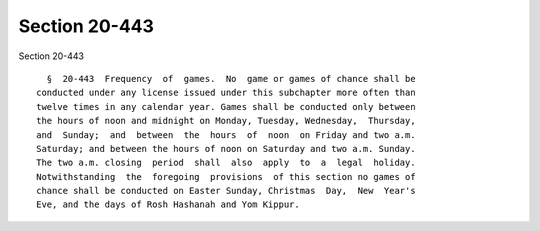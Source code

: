 Section 20-443
==============

Section 20-443 ::    
        
     
        §  20-443  Frequency  of  games.  No  game or games of chance shall be
      conducted under any license issued under this subchapter more often than
      twelve times in any calendar year. Games shall be conducted only between
      the hours of noon and midnight on Monday, Tuesday, Wednesday,  Thursday,
      and  Sunday;  and  between  the  hours  of  noon  on Friday and two a.m.
      Saturday; and between the hours of noon on Saturday and two a.m. Sunday.
      The two a.m. closing  period  shall  also  apply  to  a  legal  holiday.
      Notwithstanding  the  foregoing  provisions  of this section no games of
      chance shall be conducted on Easter Sunday, Christmas  Day,  New  Year's
      Eve, and the days of Rosh Hashanah and Yom Kippur.
    
    
    
    
    
    
    